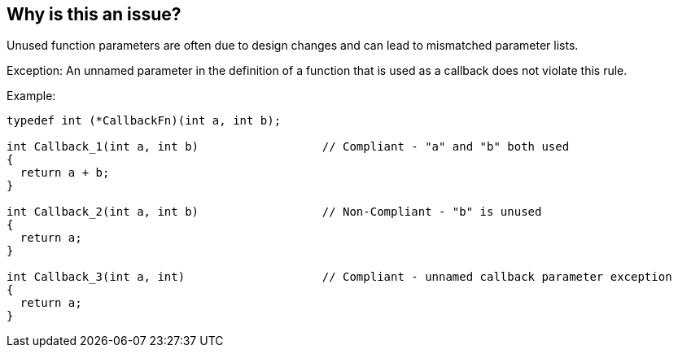 == Why is this an issue?

Unused function parameters are often due to design changes and can lead to mismatched parameter lists.


Exception: An unnamed parameter in the definition of a function that is used as a callback does not violate this rule.


Example:


----
typedef int (*CallbackFn)(int a, int b);

int Callback_1(int a, int b)                  // Compliant - "a" and "b" both used
{
  return a + b;
}

int Callback_2(int a, int b)                  // Non-Compliant - "b" is unused
{
  return a;
}

int Callback_3(int a, int)                    // Compliant - unnamed callback parameter exception
{
  return a;
}
----


